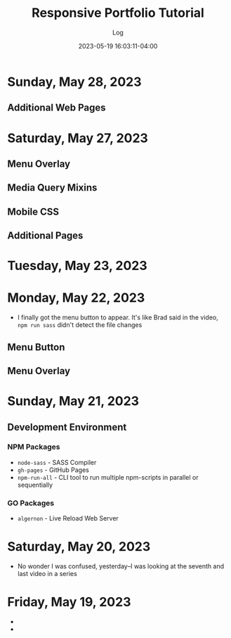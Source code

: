 #+TITLE:	Responsive Portfolio Tutorial
#+SUBTITLE:	Log
#+DATE:		2023-05-19 16:03:11-04:00
#+LASTMOD: 2023-05-28 22:49:20-0400 (EDT)
#+OPTIONS:	toc:nil num:nil
#+STARTUP:	indent show3levels
#+CATEGORIES[]:	Tutorials
#+TAGS[]:	log websites html css sass npm javascript portfolios traversymedia

* Sunday, May 28, 2023
** Additional Web Pages
:LOGBOOK:
CLOCK: [2023-05-28 Sun 16:00]--[2023-05-28 Sun 22:45] =>  6:45
CLOCK: [2023-05-28 Sun 05:15]--[2023-05-28 Sun 12:00] =>  6:45
:END:

* Saturday, May 27, 2023
** Menu Overlay
:LOGBOOK:
CLOCK: [2023-05-27 Sat 06:30]--[2023-05-27 Sat 08:15] =>  1:45
:END:
** Media Query Mixins
:LOGBOOK:
CLOCK: [2023-05-27 Sat 08:15]--[2023-05-27 Sat 08:45] =>  0:30
:END:
** Mobile CSS
:LOGBOOK:
CLOCK: [2023-05-27 Sat 09:00]--[2023-05-27 Sat 11:30] =>  2:30
:END:
** Additional Pages
:LOGBOOK:
CLOCK: [2023-05-27 Sat 12:15]--[2023-05-27 Sat 15:15] =>  3:00
:END:


* Tuesday, May 23, 2023
:LOGBOOK:
CLOCK: [2023-05-23 Tue 21:00]--[2023-05-23 Tue 22:37] =>  1:37
:END:

* Monday, May 22, 2023
:LOGBOOK:
CLOCK: [2023-05-22 Mon 08:15]--[2023-05-22 Mon 11:30] =>  3:15
:END:
- I finally got the menu button to appear.  It's like Brad said in the video, ~npm run sass~ didn't detect the file changes
** Menu Button
** Menu Overlay
:LOGBOOK:
CLOCK: [2023-05-22 Mon 12:15]--[2023-05-22 Mon 13:15] =>  1:00
:END:

* Sunday, May 21, 2023
:LOGBOOK:
CLOCK: [2023-05-21 Sun 16:00]--[2023-05-21 Sun 18:43] =>  2:43
CLOCK: [2023-05-21 Sun 06:30]--[2023-05-21 Sun 12:00] =>  5:30
:END:
** Development Environment
*** NPM Packages
- ~node-sass~ - SASS Compiler
- ~gh-pages~ - GitHub Pages
- ~npm-run-all~ - CLI tool to run multiple npm-scripts in parallel or sequentially
*** GO Packages
- ~algernon~ - Live Reload Web Server

* Saturday, May 20, 2023
:LOGBOOK:
CLOCK: [2023-05-20 Sat 08:00]--[2023-05-20 Sat 10:00] =>  2:00
:END:
- No wonder I was confused, yesterday--I was looking at the seventh and last video in a series

* Friday, May 19, 2023
- 
- 

